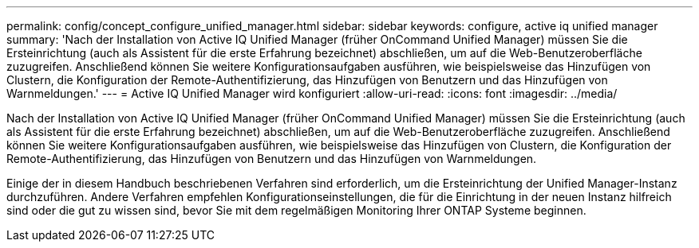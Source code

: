 ---
permalink: config/concept_configure_unified_manager.html 
sidebar: sidebar 
keywords: configure, active iq unified manager 
summary: 'Nach der Installation von Active IQ Unified Manager (früher OnCommand Unified Manager) müssen Sie die Ersteinrichtung (auch als Assistent für die erste Erfahrung bezeichnet) abschließen, um auf die Web-Benutzeroberfläche zuzugreifen. Anschließend können Sie weitere Konfigurationsaufgaben ausführen, wie beispielsweise das Hinzufügen von Clustern, die Konfiguration der Remote-Authentifizierung, das Hinzufügen von Benutzern und das Hinzufügen von Warnmeldungen.' 
---
= Active IQ Unified Manager wird konfiguriert
:allow-uri-read: 
:icons: font
:imagesdir: ../media/


[role="lead"]
Nach der Installation von Active IQ Unified Manager (früher OnCommand Unified Manager) müssen Sie die Ersteinrichtung (auch als Assistent für die erste Erfahrung bezeichnet) abschließen, um auf die Web-Benutzeroberfläche zuzugreifen. Anschließend können Sie weitere Konfigurationsaufgaben ausführen, wie beispielsweise das Hinzufügen von Clustern, die Konfiguration der Remote-Authentifizierung, das Hinzufügen von Benutzern und das Hinzufügen von Warnmeldungen.

Einige der in diesem Handbuch beschriebenen Verfahren sind erforderlich, um die Ersteinrichtung der Unified Manager-Instanz durchzuführen. Andere Verfahren empfehlen Konfigurationseinstellungen, die für die Einrichtung in der neuen Instanz hilfreich sind oder die gut zu wissen sind, bevor Sie mit dem regelmäßigen Monitoring Ihrer ONTAP Systeme beginnen.
